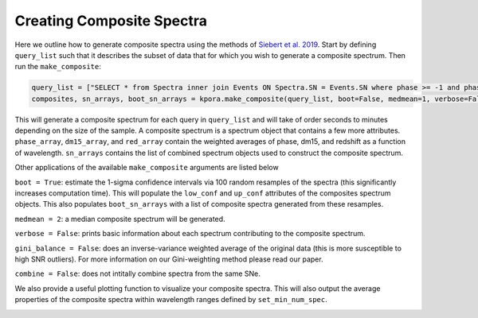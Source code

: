 ==========================
Creating Composite Spectra
==========================

Here we outline how to generate composite spectra using the methods of `Siebert et al. 2019 <https://msiebert1.github.io/publication/2019-XX-XX-Siebert_2019_MNRAS>`_. Start by defining ``query_list`` such that it describes the subset of data that for which you wish to generate a composite spectrum. Then run the ``make_composite``:

.. code-block:: python

    query_list = ["SELECT * from Spectra inner join Events ON Spectra.SN = Events.SN where phase >= -1 and phase <= 1 and ((dm15_source < 1.8) or (dm15_from_fits < 1.8))"]
    composites, sn_arrays, boot_sn_arrays = kpora.make_composite(query_list, boot=False, medmean=1, verbose=False, gini_balance=True, combine=True)

This will generate a composite spectrum for each query in ``query_list`` and will take of order seconds to minutes depending on the size of the sample. A composite spectrum is a spectrum object that contains a few more attributes. ``phase_array``, ``dm15_array``, and ``red_array`` contain the weighted averages of phase, dm15, and redshift as a function of wavelength. ``sn_arrays`` contains the list of combined spectrum objects used to construct the composite spectrum.

Other applications of the available ``make_composite`` arguments are listed below

``boot = True``: estimate the 1-sigma confidence intervals via 100 random resamples of the spectra (this significantly increases computation time). This will populate the ``low_conf`` and ``up_conf`` attributes of the composites spectrum objects. This also populates ``boot_sn_arrays`` with a list of composite spectra generated from these resamples.

``medmean = 2``: a median composite spectrum will be generated.

``verbose = False``: prints basic information about each spectrum contributing to the composite spectrum.

``gini_balance = False``: does an inverse-variance weighted average of the original data (this is more susceptible to high SNR outliers). For more information on our Gini-weighting method please read our paper.

``combine = False``: does not intitally combine spectra from the same SNe. 

We also provide a useful plotting function to visualize your composite spectra. This will also output the average properties of the composite spectra within wavelength ranges defined by ``set_min_num_spec``.

.. code-block:: python
    kpora.set_min_num_spec(composites, 5) # require at least 5 spectra for determining average properties
    kplot.comparison_plot(composites, min_num_show=5)

.. image:: maximum_light_all_dm15.png
   :width: 700 px